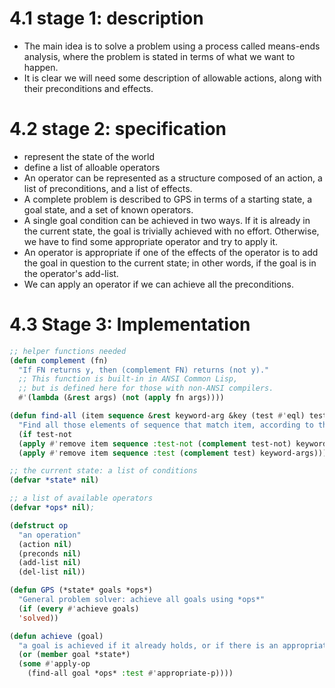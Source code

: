 * 4.1 stage 1: description
  - The main idea is to solve a problem using a process called means-ends analysis, where the problem is stated in terms of what we want to happen.
  - It is clear we will need some description of allowable actions, along with their preconditions and effects. 

* 4.2 stage 2: specification
  - represent the state of the world
  - define a list of alloable operators
  - An operator can be represented as a structure composed of an action, a list of preconditions, and a list of effects.
  - A complete problem is described to GPS in terms of a starting state, a goal state, and a set of known operators.
  - A single goal condition can be achieved in two ways. If it is already in the current state, the goal is trivially achieved with no effort. Otherwise, we have to find some appropriate operator and try to apply it.
  - An operator is appropriate if one of the effects of the operator is to add the goal in question to the current state; in other words, if the goal is in the operator's add-list.
  - We can apply an operator if we can achieve all the preconditions.


* 4.3 Stage 3: Implementation
  #+begin_src lisp
    ;; helper functions needed
    (defun complement (fn)
      "If FN returns y, then (complement FN) returns (not y)."
      ;; This function is built-in in ANSI Common Lisp,
      ;; but is defined here for those with non-ANSI compilers.
      #'(lambda (&rest args) (not (apply fn args))))

    (defun find-all (item sequence &rest keyword-arg &key (test #'eql) test-not &allow-other-keys)
      "Find all those elements of sequence that match item, according to the keywords. Doesn't alter sequence".
      (if test-not
	  (apply #'remove item sequence :test-not (complement test-not) keyword-args)
	  (apply #'remove item sequence :test (complement test) keyword-args)))

    ;; the current state: a list of conditions
    (defvar *state* nil)

    ;; a list of available operators
    (defvar *ops* nil);

    (defstruct op
      "an operation"
      (action nil) 
      (preconds nil)
      (add-list nil) 
      (del-list nil))

    (defun GPS (*state* goals *ops*)
      "General problem solver: achieve all goals using *ops*"
      (if (every #'achieve goals) 
	  'solved))

    (defun achieve (goal)
      "a goal is achieved if it already holds, or if there is an appropriate op for it "
      (or (member goal *state*)
	  (some #'apply-op
		(find-all goal *ops* :test #'appropriate-p))))

  #+end_src

